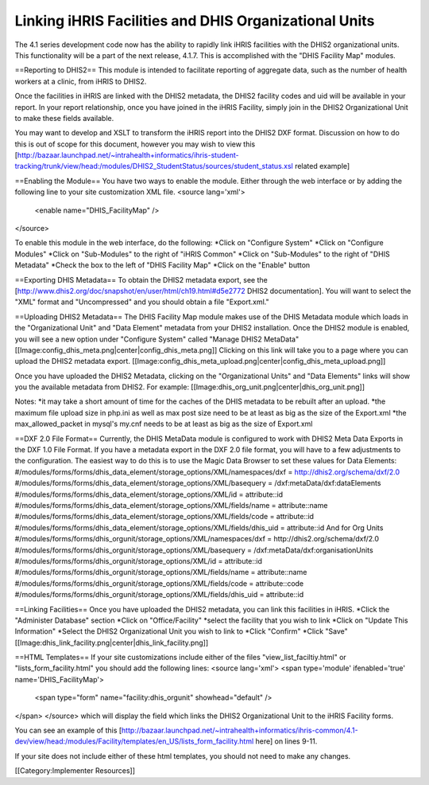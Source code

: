 Linking iHRIS Facilities and DHIS Organizational Units
======================================================

The 4.1 series development code now has the ability to rapidly link iHRIS facilities with the DHIS2 organizational units.  This functionality will be a part of the next release, 4.1.7.  This is accomplished with the "DHIS Facility Map" modules.

==Reporting to DHIS2==
This module is intended to facilitate reporting of aggregate data, such as the number of health workers at a clinic, from iHRIS to DHIS2.  

Once the facilities in iHRIS are linked with the DHIS2 metadata, the DHIS2 facility codes and uid will be available in your report.  In your report relationship, once you have joined in the iHRIS Facility, simply join in the DHIS2 Organizational Unit to make these fields available.

You may want to develop and XSLT to transform the iHRIS report into the DHIS2 DXF format.  Discussion on how to do this is out of scope for this document, however you may wish to view this [http://bazaar.launchpad.net/~intrahealth+informatics/ihris-student-tracking/trunk/view/head:/modules/DHIS2_StudentStatus/sources/student_status.xsl related example]

==Enabling the Module==
You have two ways to enable the module.  Either through the web interface or by adding the following line to your site customization XML file.
<source lang='xml'>
 <enable name="DHIS_FacilityMap" />
</source>

To enable this module in the web interface, do the following:
*Click on "Configure System"
*Click on "Configure Modules"
*Click on "Sub-Modules" to the right of "iHRIS Common"
*Click on "Sub-Modules" to the right of "DHIS Metadata"
*Check the box to the left of "DHIS Facility Map"
*Click on the "Enable" button


==Exporting DHIS Metadata==
To obtain the DHIS2 metadata export, see the [http://www.dhis2.org/doc/snapshot/en/user/html/ch19.html#d5e2772 DHIS2 documentation].  You will want to select the "XML" format and "Uncompressed" and you should obtain a file "Export.xml."

==Uploading DHIS2 Metadata==
The DHIS Facility Map module makes use of the DHIS Metadata module which loads in the "Organizational Unit" and "Data Element" metadata from your DHIS2 installation.  Once the DHIS2 module is enabled, you will see a new option under "Configure System" called "Manage DHIS2 MetaData"
[[Image:config_dhis_meta.png|center|config_dhis_meta.png]] 
Clicking on this link will take you to a page where you can upload the DHIS2 metadata export. 
[[Image:config_dhis_meta_upload.png|center|config_dhis_meta_upload.png]] 

Once you have uploaded the DHIS2 Metadata, clicking on the "Organizational Units" and "Data Elements" links will show you the available metadata from DHIS2.  For example:
[[Image:dhis_org_unit.png|center|dhis_org_unit.png]] 



Notes:
*it may take a short amount of time for the caches of the DHIS metadata to be rebuilt after an upload.
*the maximum file upload size in php.ini as well as max post size need to be at least as big as the size of the Export.xml
*the max_allowed_packet in mysql's my.cnf needs to be at least as big as the size of Export.xml

==DXF 2.0 File Format==
Currently, the DHIS MetaData module is configured to work with DHIS2 Meta Data Exports in the DXF 1.0 File Format.  If you have a metadata export in the DXF 2.0 file format, you will have to a few adjustments to the configuration.  The easiest way to do this is to use the Magic Data Browser to set these values for Data Elements:
#/modules/forms/forms/dhis_data_element/storage_options/XML/namespaces/dxf = http://dhis2.org/schema/dxf/2.0
#/modules/forms/forms/dhis_data_element/storage_options/XML/basequery = /dxf:metaData/dxf:dataElements
#/modules/forms/forms/dhis_data_element/storage_options/XML/id = attribute::id
#/modules/forms/forms/dhis_data_element/storage_options/XML/fields/name = attribute::name
#/modules/forms/forms/dhis_data_element/storage_options/XML/fields/code = attribute::id
#/modules/forms/forms/dhis_data_element/storage_options/XML/fields/dhis_uid = attribute::id
And for Org Units
#/modules/forms/forms/dhis_orgunit/storage_options/XML/namespaces/dxf = http://dhis2.org/schema/dxf/2.0
#/modules/forms/forms/dhis_orgunit/storage_options/XML/basequery = /dxf:metaData/dxf:organisationUnits
#/modules/forms/forms/dhis_orgunit/storage_options/XML/id = attribute::id
#/modules/forms/forms/dhis_orgunit/storage_options/XML/fields/name = attribute::name
#/modules/forms/forms/dhis_orgunit/storage_options/XML/fields/code = attribute::code
#/modules/forms/forms/dhis_orgunit/storage_options/XML/fields/dhis_uid = attribute::id


==Linking Facilities==
Once you have uploaded the DHIS2 metadata, you can link this facilities in iHRIS. 
*Click the "Administer Database" section
*Click on "Office/Facility"
*select the facility that you wish to link
*Click on "Update This Information"
*Select the DHIS2 Organizational Unit you wish to link to
*Click "Confirm"
*Click "Save"
[[Image:dhis_link_facility.png|center|dhis_link_facility.png]]

==HTML Templates==
If your site customizations include either of the files "view_list_faciltiy.html" or "lists_form_facility.html"  you should add the following lines:
<source lang='xml'>
<span type='module' ifenabled='true' name='DHIS_FacilityMap'>
 <span type="form" name="facility:dhis_orgunit" showhead="default" />
</span>
</source>
which will display the field which links the DHIS2 Organizational Unit to the iHRIS Facility forms.  

You can see an example of this [http://bazaar.launchpad.net/~intrahealth+informatics/ihris-common/4.1-dev/view/head:/modules/Facility/templates/en_US/lists_form_facility.html here] on lines 9-11. 

If your site does not include either of these html templates, you should not need to make any changes.


[[Category:Implementer Resources]]
